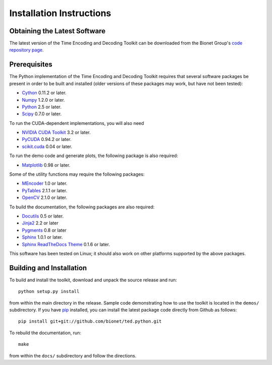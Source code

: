 .. -*- rst -*-

Installation Instructions
=========================

Obtaining the Latest Software
-----------------------------
The latest version of the Time Encoding and Decoding Toolkit can be
downloaded from the Bionet Group's `code repository page
<http://bionet.github.io/>`_.

Prerequisites
-------------
The Python implementation of the Time Encoding and Decoding Toolkit
requires that several software packages be present in order to be
built and installed (older versions of these packages may work, but have not
been tested):

* `Cython <http://www.cython.org>`_ 0.11.2 or later.
* `Numpy <http://numpy.scipy.org>`_ 1.2.0 or later.
* `Python <http://www.python.org>`_ 2.5 or later.
* `Scipy <http://www.scipy.org>`_ 0.7.0 or later.

To run the CUDA-dependent implementations, you will also need

* `NVIDIA CUDA Toolkit <http://www.nvidia.com/object/cuda_get.html>`_ 3.2 or later.
* `PyCUDA <http://mathema.tician.de/software/pycuda>`_ 0.94.2 or later.
* `scikit.cuda <http://www.bionet.ee.columbia.edu/code>`_ 0.04 or later.

To run the demo code and generate plots, the following package
is also required:

* `Matplotlib <http://matplotlib.sourceforge.net>`_ 0.98 or later.

Some of the utility functions may require the following packages:

* `MEncoder <http://www.mplayerhq.hu/>`_ 1.0 or later.
* `PyTables <http://www.pytables.org>`_ 2.1.1 or later.
* `OpenCV <http://opencv.willowgarage.com/>`_ 2.1.0 or later.

To build the documentation, the following packages are also required:

* `Docutils <http://docutils.sourceforge.net>`_ 0.5 or later.
* `Jinja2 <htt://jinja.pocoo.org>`_ 2.2 or later
* `Pygments <http://pygments.org>`_ 0.8 or later
* `Sphinx <http://sphinx.pocoo.org>`_ 1.0.1 or later.
* `Sphinx ReadTheDocs Theme
  <https://github.com/snide/sphinx_rtd_theme>`_ 0.1.6 or later.

This software has been tested on Linux; it should also work
on other platforms supported by the above packages.

Building and Installation
-------------------------
To build and install the toolkit, download and unpack the source release and
run::

   python setup.py install

from within the main directory in the release. Sample code demonstrating how to
use the toolkit is located in the
``demos/`` subdirectory. If you have `pip <http://www.pip-installer.org>`_
installed, you can install the latest package code directly from Github as
follows::

    pip install git+git://github.com/bionet/ted.python.git

To rebuild the documentation, run::

   make

from within the ``docs/`` subdirectory and follow the directions.

